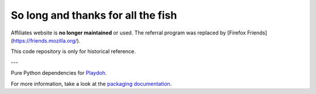 
So long and thanks for all the fish
===================================


Affiliates website is **no longer maintained** or used. The referral
program was replaced by
[Firefox Friends](https://friends.mozilla.org/).

This code repository is only for historical reference.

---

Pure Python dependencies for `Playdoh <https://github.com/mozilla/playdoh>`_.

For more information, take a look at the `packaging documentation
<http://playdoh.readthedocs.org/en/latest/packages.html>`_.
